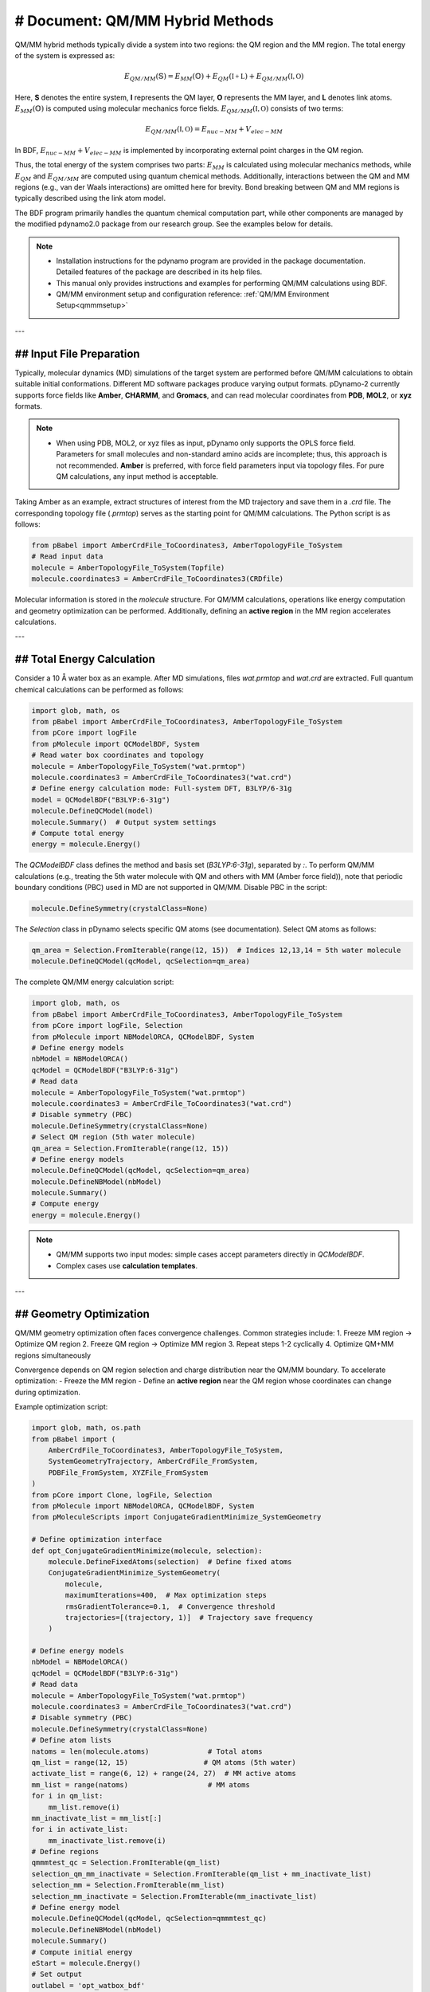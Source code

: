 # Document: QM/MM Hybrid Methods  
================================================  

QM/MM hybrid methods typically divide a system into two regions: the QM region and the MM region. The total energy of the system is expressed as:  

.. math::  

    E_{QM/MM}(\mathbb{S}) = E_{MM}(\mathbb{O}) + E_{QM}(\mathbb{I+L}) + E_{QM/MM}(\mathbb{I,O})  

Here, **S** denotes the entire system, **I** represents the QM layer, **O** represents the MM layer, and **L** denotes link atoms.  
:math:`E_{MM}(\mathbb{O})` is computed using molecular mechanics force fields.  
:math:`E_{QM/MM}(\mathbb{I,O})` consists of two terms:  

.. math::  

    E_{QM/MM}(\mathbb{I,O}) = E_{nuc-MM} + V_{elec-MM}  

In BDF, :math:`E_{nuc-MM} + V_{elec-MM}` is implemented by incorporating external point charges in the QM region.  

Thus, the total energy of the system comprises two parts: :math:`E_{MM}` is calculated using molecular mechanics methods, while :math:`E_{QM}` and :math:`E_{QM/MM}` are computed using quantum chemical methods. Additionally, interactions between the QM and MM regions (e.g., van der Waals interactions) are omitted here for brevity. Bond breaking between QM and MM regions is typically described using the link atom model.  

The BDF program primarily handles the quantum chemical computation part, while other components are managed by the modified pdynamo2.0 package from our research group. See the examples below for details.  

.. note::  
  - Installation instructions for the pdynamo program are provided in the package documentation. Detailed features of the package are described in its help files.  
  - This manual only provides instructions and examples for performing QM/MM calculations using BDF.  
  - QM/MM environment setup and configuration reference: :ref:`QM/MM Environment Setup<qmmmsetup>`  

---

## Input File Preparation  
-------------------------------------------------  
Typically, molecular dynamics (MD) simulations of the target system are performed before QM/MM calculations to obtain suitable initial conformations. Different MD software packages produce varying output formats.  
pDynamo-2 currently supports force fields like **Amber**, **CHARMM**, and **Gromacs**, and can read molecular coordinates from **PDB**, **MOL2**, or **xyz** formats.  

.. note::  
  - When using PDB, MOL2, or xyz files as input, pDynamo only supports the OPLS force field. Parameters for small molecules and non-standard amino acids are incomplete; thus, this approach is not recommended. **Amber** is preferred, with force field parameters input via topology files. For pure QM calculations, any input method is acceptable.  

Taking Amber as an example, extract structures of interest from the MD trajectory and save them in a `.crd` file. The corresponding topology file (`.prmtop`) serves as the starting point for QM/MM calculations. The Python script is as follows:  

.. code-block:: python  

  from pBabel import AmberCrdFile_ToCoordinates3, AmberTopologyFile_ToSystem  
  # Read input data  
  molecule = AmberTopologyFile_ToSystem(Topfile)  
  molecule.coordinates3 = AmberCrdFile_ToCoordinates3(CRDfile)  

Molecular information is stored in the `molecule` structure. For QM/MM calculations, operations like energy computation and geometry optimization can be performed. Additionally, defining an **active region** in the MM region accelerates calculations.  

---

## Total Energy Calculation  
-------------------------------------------------  

Consider a 10 Å water box as an example. After MD simulations, files `wat.prmtop` and `wat.crd` are extracted. Full quantum chemical calculations can be performed as follows:  

.. code-block:: python  

  import glob, math, os  
  from pBabel import AmberCrdFile_ToCoordinates3, AmberTopologyFile_ToSystem  
  from pCore import logFile  
  from pMolecule import QCModelBDF, System  
  # Read water box coordinates and topology  
  molecule = AmberTopologyFile_ToSystem("wat.prmtop")  
  molecule.coordinates3 = AmberCrdFile_ToCoordinates3("wat.crd")  
  # Define energy calculation mode: Full-system DFT, B3LYP/6-31g  
  model = QCModelBDF("B3LYP:6-31g")  
  molecule.DefineQCModel(model)  
  molecule.Summary()  # Output system settings  
  # Compute total energy  
  energy = molecule.Energy()  

The `QCModelBDF` class defines the method and basis set (`B3LYP:6-31g`), separated by `:`. To perform QM/MM calculations (e.g., treating the 5th water molecule with QM and others with MM (Amber force field)), note that periodic boundary conditions (PBC) used in MD are not supported in QM/MM. Disable PBC in the script:  

.. code-block:: python  

  molecule.DefineSymmetry(crystalClass=None)  

The `Selection` class in pDynamo selects specific QM atoms (see documentation). Select QM atoms as follows:  

.. code-block:: python  

  qm_area = Selection.FromIterable(range(12, 15))  # Indices 12,13,14 = 5th water molecule  
  molecule.DefineQCModel(qcModel, qcSelection=qm_area)  

The complete QM/MM energy calculation script:  

.. code-block:: python  

  import glob, math, os  
  from pBabel import AmberCrdFile_ToCoordinates3, AmberTopologyFile_ToSystem  
  from pCore import logFile, Selection  
  from pMolecule import NBModelORCA, QCModelBDF, System  
  # Define energy models  
  nbModel = NBModelORCA()  
  qcModel = QCModelBDF("B3LYP:6-31g")  
  # Read data  
  molecule = AmberTopologyFile_ToSystem("wat.prmtop")  
  molecule.coordinates3 = AmberCrdFile_ToCoordinates3("wat.crd")  
  # Disable symmetry (PBC)  
  molecule.DefineSymmetry(crystalClass=None)  
  # Select QM region (5th water molecule)  
  qm_area = Selection.FromIterable(range(12, 15))  
  # Define energy models  
  molecule.DefineQCModel(qcModel, qcSelection=qm_area)  
  molecule.DefineNBModel(nbModel)  
  molecule.Summary()  
  # Compute energy  
  energy = molecule.Energy()  

.. note::  
  * QM/MM supports two input modes: simple cases accept parameters directly in `QCModelBDF`.  
  * Complex cases use **calculation templates**.  

---

## Geometry Optimization  
-------------------------------------------------  
.. _QMMMopt:  
QM/MM geometry optimization often faces convergence challenges. Common strategies include:  
1. Freeze MM region → Optimize QM region  
2. Freeze QM region → Optimize MM region  
3. Repeat steps 1-2 cyclically  
4. Optimize QM+MM regions simultaneously  

Convergence depends on QM region selection and charge distribution near the QM/MM boundary. To accelerate optimization:  
- Freeze the MM region  
- Define an **active region** near the QM region whose coordinates can change during optimization.  

Example optimization script:  

.. code-block:: python  

  import glob, math, os.path  
  from pBabel import (  
      AmberCrdFile_ToCoordinates3, AmberTopologyFile_ToSystem,  
      SystemGeometryTrajectory, AmberCrdFile_FromSystem,  
      PDBFile_FromSystem, XYZFile_FromSystem  
  )  
  from pCore import Clone, logFile, Selection  
  from pMolecule import NBModelORCA, QCModelBDF, System  
  from pMoleculeScripts import ConjugateGradientMinimize_SystemGeometry  

  # Define optimization interface  
  def opt_ConjugateGradientMinimize(molecule, selection):  
      molecule.DefineFixedAtoms(selection)  # Define fixed atoms  
      ConjugateGradientMinimize_SystemGeometry(  
          molecule,  
          maximumIterations=400,  # Max optimization steps  
          rmsGradientTolerance=0.1,  # Convergence threshold  
          trajectories=[(trajectory, 1)]  # Trajectory save frequency  
      )  

  # Define energy models  
  nbModel = NBModelORCA()  
  qcModel = QCModelBDF("B3LYP:6-31g")  
  # Read data  
  molecule = AmberTopologyFile_ToSystem("wat.prmtop")  
  molecule.coordinates3 = AmberCrdFile_ToCoordinates3("wat.crd")  
  # Disable symmetry (PBC)  
  molecule.DefineSymmetry(crystalClass=None)  
  # Define atom lists  
  natoms = len(molecule.atoms)              # Total atoms  
  qm_list = range(12, 15)                  # QM atoms (5th water)  
  activate_list = range(6, 12) + range(24, 27)  # MM active atoms  
  mm_list = range(natoms)                   # MM atoms  
  for i in qm_list:  
      mm_list.remove(i)  
  mm_inactivate_list = mm_list[:]  
  for i in activate_list:  
      mm_inactivate_list.remove(i)  
  # Define regions  
  qmmmtest_qc = Selection.FromIterable(qm_list)  
  selection_qm_mm_inactivate = Selection.FromIterable(qm_list + mm_inactivate_list)  
  selection_mm = Selection.FromIterable(mm_list)  
  selection_mm_inactivate = Selection.FromIterable(mm_inactivate_list)  
  # Define energy model  
  molecule.DefineQCModel(qcModel, qcSelection=qmmmtest_qc)  
  molecule.DefineNBModel(nbModel)  
  molecule.Summary()  
  # Compute initial energy  
  eStart = molecule.Energy()  
  # Set output  
  outlabel = 'opt_watbox_bdf'  
  os.makedirs(outlabel, exist_ok=True)  
  outlabel = os.path.join(outlabel, outlabel)  
  # Define trajectory  
  trajectory = SystemGeometryTrajectory(outlabel + ".trj", molecule, mode="w")  
  # Stage 1: Cyclic optimization  
  iterations = 2  
  for i in range(iterations):  
      opt_ConjugateGradientMinimize(molecule, selection_qm_mm_inactivate)  # Freeze QM → Optimize  
      opt_ConjugateGradientMinimize(molecule, selection_mm)               # Freeze MM → Optimize QM  
  # Stage 2: Simultaneous QM+MM optimization  
  opt_ConjugateGradientMinimize(molecule, selection_mm_inactivate)  
  # Compute final energy  
  eStop = molecule.Energy()  
  # Save optimized coordinates  
  XYZFile_FromSystem(outlabel + ".xyz", molecule)  
  AmberCrdFile_FromSystem(outlabel + ".crd", molecule)  
  PDBFile_FromSystem(outlabel + ".pdb", molecule)  

---

## QM/MM-TDDFT Example  
-------------------------------------------------  
After geometry optimization, TDDFT calculations can be performed on the QM/MM-optimized ground state. BDF’s **template** feature allows users to update coordinates in a predefined `.inp` file. The QM region can be adjusted for excited-state calculations (e.g., including the first solvation shell). Building on the previous example:  

.. code-block:: python  

  # Continued from optimization script  
  # Start TDDFT calculation using a template file  
  qcModel = QCModelBDF_template(template='head_bdf_nosymm.inp')  
  # Redefine QM region (e.g., add solvation shell)  
  tdtest = Selection.FromIterable(qm_list + activate_list)  
  molecule.DefineQCModel(qcModel, qcSelection=tdtest)  
  molecule.DefineNBModel(nbModel)  
  molecule.Summary()  
  # Compute energy (TDDFT as defined in the template)  
  energy = molecule.Energy()  

Template file `head_bdf_nosymm.inp` (BDF input format):  

.. code-block:: bdf  

  $COMPASS  
  Title  
    cla_head_bdf  
  Basis  
    6-31g  
  Geometry  
    H   100.723   207.273   61.172  
    MG   92.917   204.348   68.063  
    C    95.652   206.390   67.185  
  END geometry  
  Extcharge  
    point  
  nosymm  
  $END  

  $XUANYUAN  
  RSOMEGA  
      0.33  
  $END  

  $SCF  
  RKS  
  DFT  
      cam-B3LYP  
  $END  

  $tddft   # TDDFT settings  
  iprt  
      3  
  iroot  
      5  
  $end  
